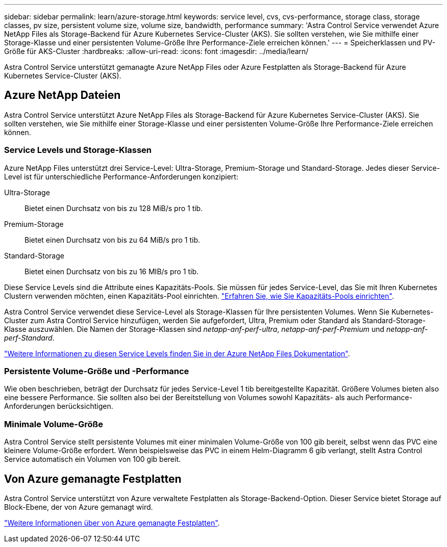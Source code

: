 ---
sidebar: sidebar 
permalink: learn/azure-storage.html 
keywords: service level, cvs, cvs-performance, storage class, storage classes, pv size, persistent volume size, volume size, bandwidth, performance 
summary: 'Astra Control Service verwendet Azure NetApp Files als Storage-Backend für Azure Kubernetes Service-Cluster (AKS). Sie sollten verstehen, wie Sie mithilfe einer Storage-Klasse und einer persistenten Volume-Größe Ihre Performance-Ziele erreichen können.' 
---
= Speicherklassen und PV-Größe für AKS-Cluster
:hardbreaks:
:allow-uri-read: 
:icons: font
:imagesdir: ../media/learn/


[role="lead"]
Astra Control Service unterstützt gemanagte Azure NetApp Files oder Azure Festplatten als Storage-Backend für Azure Kubernetes Service-Cluster (AKS).



== Azure NetApp Dateien

Astra Control Service unterstützt Azure NetApp Files als Storage-Backend für Azure Kubernetes Service-Cluster (AKS). Sie sollten verstehen, wie Sie mithilfe einer Storage-Klasse und einer persistenten Volume-Größe Ihre Performance-Ziele erreichen können.



=== Service Levels und Storage-Klassen

Azure NetApp Files unterstützt drei Service-Level: Ultra-Storage, Premium-Storage und Standard-Storage. Jedes dieser Service-Level ist für unterschiedliche Performance-Anforderungen konzipiert:

Ultra-Storage:: Bietet einen Durchsatz von bis zu 128 MiB/s pro 1 tib.
Premium-Storage:: Bietet einen Durchsatz von bis zu 64 MiB/s pro 1 tib.
Standard-Storage:: Bietet einen Durchsatz von bis zu 16 MIB/s pro 1 tib.


Diese Service Levels sind die Attribute eines Kapazitäts-Pools. Sie müssen für jedes Service-Level, das Sie mit Ihren Kubernetes Clustern verwenden möchten, einen Kapazitäts-Pool einrichten. link:../get-started/set-up-microsoft-azure-with-anf.html["Erfahren Sie, wie Sie Kapazitäts-Pools einrichten"].

Astra Control Service verwendet diese Service-Level als Storage-Klassen für Ihre persistenten Volumes. Wenn Sie Kubernetes-Cluster zum Astra Control Service hinzufügen, werden Sie aufgefordert, Ultra, Premium oder Standard als Standard-Storage-Klasse auszuwählen. Die Namen der Storage-Klassen sind _netapp-anf-perf-ultra_, _netapp-anf-perf-Premium_ und _netapp-anf-perf-Standard_.

https://docs.microsoft.com/en-us/azure/azure-netapp-files/azure-netapp-files-service-levels["Weitere Informationen zu diesen Service Levels finden Sie in der Azure NetApp Files Dokumentation"^].



=== Persistente Volume-Größe und -Performance

Wie oben beschrieben, beträgt der Durchsatz für jedes Service-Level 1 tib bereitgestellte Kapazität. Größere Volumes bieten also eine bessere Performance. Sie sollten also bei der Bereitstellung von Volumes sowohl Kapazitäts- als auch Performance-Anforderungen berücksichtigen.



=== Minimale Volume-Größe

Astra Control Service stellt persistente Volumes mit einer minimalen Volume-Größe von 100 gib bereit, selbst wenn das PVC eine kleinere Volume-Größe erfordert. Wenn beispielsweise das PVC in einem Helm-Diagramm 6 gib verlangt, stellt Astra Control Service automatisch ein Volumen von 100 gib bereit.



== Von Azure gemanagte Festplatten

Astra Control Service unterstützt von Azure verwaltete Festplatten als Storage-Backend-Option. Dieser Service bietet Storage auf Block-Ebene, der von Azure gemanagt wird.

https://docs.microsoft.com/en-us/azure/virtual-machines/managed-disks-overview["Weitere Informationen über von Azure gemanagte Festplatten"^].
